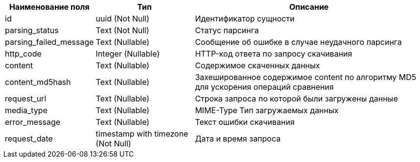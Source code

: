 [options="header"]
[%autowidth]
|==================================================================================================================================================
| Наименование поля      | Тип                                | Описание                                                                           
| id                     | uuid (Not Null)                    | Идентификатор сущности                                                             
| parsing_status         | Text (Not Null)                    | Статус парсинга                                                                    
| parsing_failed_message | Text (Nullable)                    | Сообщение об ошибке в случае неудачного парсинга                                   
| http_code              | Integer (Nullable)                 | HTTP-код ответа по запросу скачивания                                             
| content                | Text (Nullable)                    | Содержимое скаченных данных                                                        
| content_md5hash        | Text (Nullable)                    | Захешированное содержимое content по алгоритму MD5 для ускорения операций сравнения
| request_url            | Text (Nullable)                    | Строка запроса по которой были загружены данные                                    
| media_type             | Text (Nullable)                    | MIME-Type Тип загружаемых данных                                                  
| error_message          | Text (Nullable)                    | Текст ошибки скачивания                                                            
| request_date           | timestamp with timezone (Not Null) | Дата и время запроса                                                               
|==================================================================================================================================================
